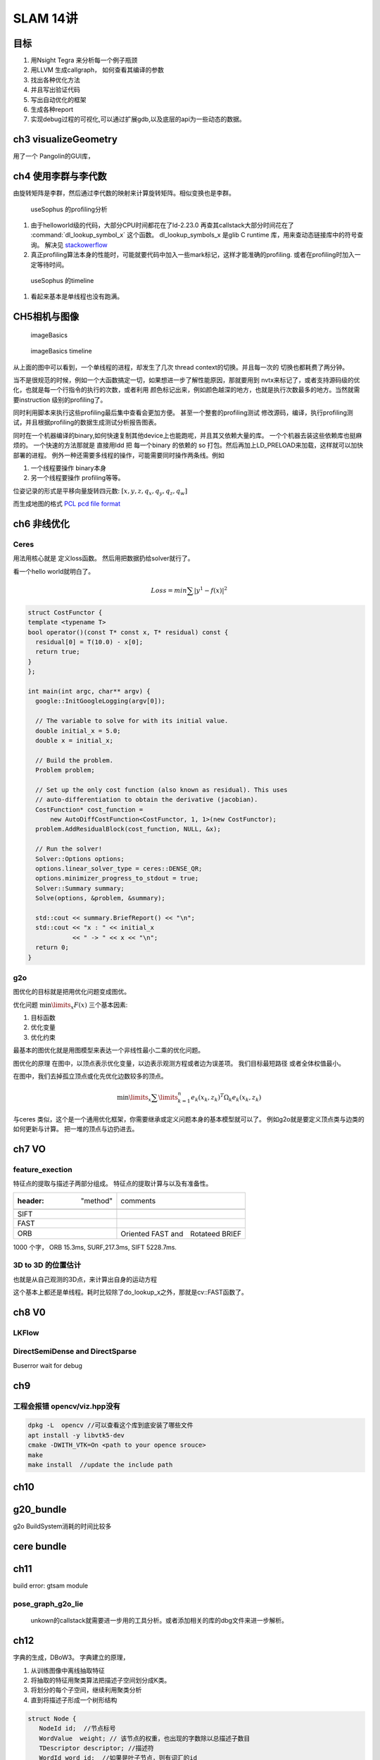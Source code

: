 SLAM 14讲
*********

目标
====

#. 用Nsight Tegra 来分析每一个例子瓶颈
#. 用LLVM 生成callgraph， 如何查看其编译的参数
#. 找出各种优化方法
#. 并且写出验证代码
#. 写出自动优化的框架
#. 生成各种report 
#. 实现debug过程的可视化,可以通过扩展gdb,以及底层的api为一些动态的数据。

ch3 visualizeGeometry
======================

.. image::  /Stage_3/SLAM_book/ch2_visualizeGeomtry.png

用了一个 Pangolin的GUI库，

ch4 使用李群与李代数
====================


由旋转矩阵是李群，然后通过李代数的映射来计算旋转矩阵。相似变换也是李群。

.. figure:: /Stage_3/SLAM_book/ch4_useSophus.png

   useSophus 的profiling分析

#. 由于helloworld级的代码，大部分CPU时间都花在了ld-2.23.0
   再查其callstack大部分时间花在了 :command:`dl_lookup_symbol_x` 这个函数。 
   dl_lookup_symbols_x 是glib C runtime 库，用来查动态链接库中的符号查询。
   解决见 `stackowerflow <https://stackoverflow.com/questions/11768919/what-is-dl-lookup-symbol-x-c-profiling>`_

#. 真正profiling算法本身的性能时，可能就要代码中加入一些mark标记，这样才能准确的profiling.
   或者在profiling时加入一定等待时间。



.. figure:: /Stage_3/SLAM_book/ch4_useSophus_timeline.png

   useSophus 的timeline 

#. 看起来基本是单线程也没有跑满。


CH5相机与图像
=============


.. figure:: /Stage_3/SLAM_book/ch5_imageBasics.png
   
   imageBasics 

.. figure:: /Stage_3/SLAM_book/ch5_imageBasics_timeline.png

   imageBasics timeline

从上面的图中可以看到，一个单线程的进程，却发生了几次 thread context的切换。并且每一次的
切换也都耗费了两分钟。

当不是很规范的时候，例如一个大函数搞定一切，如果想进一步了解性能原因，那就要用到
nvtx来标记了，或者支持源码级的优化，也就是每一个行指令的执行的次数，或者利用
颜色标记出来，例如颜色越深的地方，也就是执行次数最多的地方。当然就需要instruction
级别的profiling了。

同时利用脚本来执行这些profiling最后集中查看会更加方便。 甚至一个整套的profiling测试
修改源码，编译，执行profiling测试，并且根据profiling的数据生成测试分析报告图表。


同时在一个机器编译的binary,如何快速复制其他device上也能跑呢，并且其又依赖大量的库。
一个个机器去装这些依赖库也挺麻烦的。 一个快速的方法那就是
直接用ldd 把 每一个binary 的依赖的 so 打包。然后再加上LD_PRELOAD来加载，这样就可以加快部署的进程。
例外一种还需要多线程的操作，可能需要同时操作两条线。例如

#. 一个线程要操作 binary本身
#. 另一个线程要操作 profiling等等。

位姿记录的形式是平移向量旋转四元数: :math:`[x,y,z,q_x,q_y,q_z,q_w]`

而生成地图的格式 `PCL pcd file format <http://pointclouds.org/documentation/tutorials/pcd_file_format.php>`_


ch6 非线优化
============

Ceres 
-----

用法用核心就是 定义loss函数。 然后用把数据扔给solver就行了。

看一个hello world就明白了。

.. math::

   Loss = min \sum | y^1 -f(x)|^2


.. code-block:: cpp

   struct CostFunctor {
   template <typename T>
   bool operator()(const T* const x, T* residual) const {
     residual[0] = T(10.0) - x[0];
     return true;
   }
   };

   int main(int argc, char** argv) {
     google::InitGoogleLogging(argv[0]);
   
     // The variable to solve for with its initial value.
     double initial_x = 5.0;
     double x = initial_x;
   
     // Build the problem.
     Problem problem;
   
     // Set up the only cost function (also known as residual). This uses
     // auto-differentiation to obtain the derivative (jacobian).
     CostFunction* cost_function =
         new AutoDiffCostFunction<CostFunctor, 1, 1>(new CostFunctor);
     problem.AddResidualBlock(cost_function, NULL, &x);
   
     // Run the solver!
     Solver::Options options;
     options.linear_solver_type = ceres::DENSE_QR;
     options.minimizer_progress_to_stdout = true;
     Solver::Summary summary;
     Solve(options, &problem, &summary);
   
     std::cout << summary.BriefReport() << "\n";
     std::cout << "x : " << initial_x
               << " -> " << x << "\n";
     return 0;
   }

g2o
----

图优化的目标就是把用优化问题变成图优。

优化问题 :math:`\min\limits_{x} F(x)` 三个基本因素:

#. 目标函数
#. 优化变量
#. 优化约束


最基本的图优化就是用图模型来表达一个非线性最小二乘的优化问题。

图优化的原理
在图中，以顶点表示优化变量，以边表示观测方程或者边为误差项。 我们目标最短路径
或者全体权值最小。

在图中，我们去掉孤立顶点或化先优化边数较多的顶点。

.. math:: 
   
   \min\limits_{x} \sum\limits_{k = 1}^n {{e_k}{{\left( {{x_k},{z_k}} \right)}^T}{\Omega _k}{e_k}\left( {{x_k},{z_k}} \right)} 



与ceres 类似，这个是一个通用优化框架，你需要继承或定义问题本身的基本模型就可以了。
例如g2o就是要定义顶点类与边类的如何更新与计算。 把一堆的顶点与边扔进去。

ch7 VO
======

feature_exection
----------------

特征点的提取与描述子两部分组成。
特征点的提取计算与以及有准备性。

.. image:: /Stage_3/SLAM_book/ch7_feature_extraction.png
.. image:: /Stage_3/SLAM_book/ch7_feature_extraction_ORB.png
.. image:: /Stage_3/SLAM_book/ch7_feature_extraction_Analysis_summary.png
.. image:: /Stage_3/SLAM_book/ch7_feature_extraction_timeline.png

.. csv-table:: 

   :header: "method",comments

    SIFT, 
    FAST,
    ORB, Oriented FAST and　Rotateed BRIEF
   
1000 个字， ORB 15.3ms, SURF,217.3ms, SIFT 5228.7ms. 

3D to 3D 的位置估计
--------------------

也就是从自己观测的3D点，来计算出自身的运动方程

.. image::  /Stage_3/SLAM_book/ch7_pose_estimation_3d3d.png

这个基本上都还是单线程。耗时比较除了do_lookup_x之外，那就是cv::FAST函数了。




ch8 V0
======

LKFlow
------

.. image:: /Stage_3/SLAM_book/ch8_LK_Analysis.png
.. image:: /Stage_3/SLAM_book/ch8_LK_timeline.png
.. image:: /Stage_3/SLAM_book/ch8_LK.png

DirectSemiDense and DirectSparse
--------------------------------

Buserror wait for debug

ch9
===

工程会报错 opencv/viz.hpp没有
-----------------------------


.. code-block:: bash

   dpkg -L  opencv //可以查看这个库到底安装了哪些文件
   apt install -y libvtk5-dev
   cmake -DWITH_VTK=On <path to your opence srouce> 
   make 
   make install  //update the include path


ch10
====

g20_bundle
==========

.. image:: /Stage_3/SLAM_book/ch10_g2oBundle.png

g2o BuildSystem消耗的时间比较多


cere bundle
===========

.. image:: /Stage_3/SLAM_book/ch10_g2oBundle.png

ch11
=====

build error: gtsam module

pose_graph_g2o_lie
------------------

.. figure:: /Stage_3/SLAM_book/ch11_pose_graph_g2o_lie.png
   
   unkown的callstack就需要进一步用的工具分析。或者添加相关的库的dbg文件来进一步解析。

.. figure:: /Stage_3/SLAM_book/ch11_pose_graph_g2o_lie_timeline.png
   cholmod_factorize 是blas库的 CHolesky分解也就是LU分解。

.. figure:: /Stage_3/SLAM_book/ch11_pose_graph_g2o_lie_timeline_topdown.png


ch12
====

字典的生成，DBoW3。 字典建立的原理，

#. 从训练图像中离线抽取特征
#. 将抽取的特征用聚类算法把描述子空间划分成K类。
#. 将划分的每个子空间，继续利用聚类分析
#. 直到将描述子形成一个树形结构


.. code-block:: c

   struct Node {
      NodeId id;  //节点标号
      WordValue  weight; // 该节点的权重，也出现的字数除以总描述子数目
      TDescriptor descriptor; //描述符
      WordId word_id;  //如果是叶子节点，则有词汇的id
   }

DBow#的结构，

`Fast Bag of Words <https://github.com/rmsalinas/fbow>`_ 用AVX,SSE,MMX 指令来优化了一下，加载 比DBOW2快了~80倍，
生成字典时快了 ~6.4倍。


feature_training
----------------

.. image:: /Stage_3/SLAM_book/ch12_feature_training_Analysis_summary.png


.. figure:: /Stage_3/SLAM_book/ch12_feature_training_timeline.png

   虽然有多线程，但是并行度非常低，并且thread context的切换次数比较多。

Loop_check
----------

.. image:: /Stage_3/SLAM_book/ch12_loop_check_Analysis_summary.png

.. image:: /Stage_3/SLAM_book/ch12_loop_check_timeline.png

ch13
====

octomap 是可以用来展示地图，https://github.com/OctoMap/octomap
几种地图的优缺点 http://www.cnblogs.com/gaoxiang12/p/5041142.html

而简单的pcd 点运地图没有法进行导房，而采用了八叉树的模式来建立地图就像游戏地图的构件过程一样。


dense_monocular
----------------

直接计算特征点匹配计算量太大，采用极线搜索与块比匹配。
